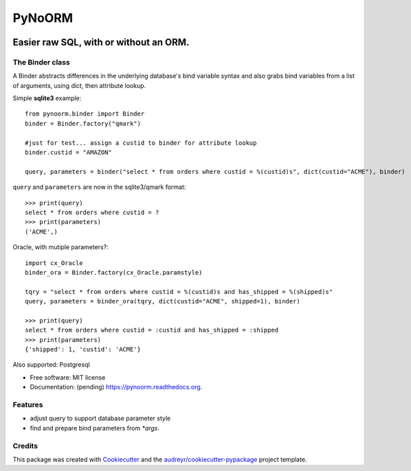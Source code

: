 ===============================
PyNoORM
===============================

.. image:: https://img.shields.io/pypi/v/pynoorm.svg
        :target: https://pypi.python.org/pypi/pynoorm

.. image:: https://img.shields.io/travis/jpeyret/pynoorm.svg
        :target: https://travis-ci.org/jpeyret/pynoorm

.. image:: https://readthedocs.org/projects/pynoorm/badge/?version=latest
        :target: https://readthedocs.org/projects/pynoorm/?badge=latest
        :alt: Documentation Status


Easier raw SQL, with or without an ORM.
~~~~~~~~~~~~~~~~~~~~~~~~~~~~~~~~~~~~~~~

The Binder class
----------------

A Binder abstracts differences in the underlying database's bind variable syntax and also grabs bind variables
from a list of arguments, using dict, then attribute lookup.

Simple **sqlite3** example::

    from pynoorm.binder import Binder
    binder = Binder.factory("qmark")

    #just for test... assign a custid to binder for attribute lookup
    binder.custid = "AMAZON"

    query, parameters = binder("select * from orders where custid = %(custid)s", dict(custid="ACME"), binder)

``query`` and ``parameters`` are now in the sqlite3/qmark format::

	>>> print(query)
	select * from orders where custid = ?
	>>> print(parameters)
	('ACME',)

Oracle, with mutiple parameters?::

    import cx_Oracle
    binder_ora = Binder.factory(cx_Oracle.paramstyle)

    tqry = "select * from orders where custid = %(custid)s and has_shipped = %(shipped)s"
    query, parameters = binder_ora(tqry, dict(custid="ACME", shipped=1), binder)

    >>> print(query)
    select * from orders where custid = :custid and has_shipped = :shipped
    >>> print(parameters)
    {'shipped': 1, 'custid': 'ACME'}

Also supported:  Postgresql

* Free software: MIT license
* Documentation: (pending) https://pynoorm.readthedocs.org.

Features
--------

* adjust query to support database parameter style
* find and prepare bind parameters from `*args`.

Credits
---------

This package was created with Cookiecutter_ and the `audreyr/cookiecutter-pypackage`_ project template.

.. _Cookiecutter: https://github.com/audreyr/cookiecutter
.. _`audreyr/cookiecutter-pypackage`: https://github.com/audreyr/cookiecutter-pypackage
